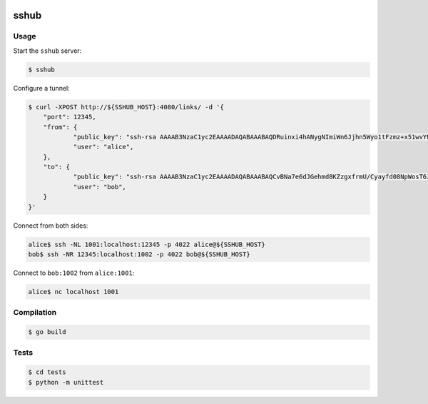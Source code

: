 .. image:: https://travis-ci.org/emulbreh/sshub.svg?branch=master
    :target: https://travis-ci.org/emulbreh/sshub

sshub
=====

Usage
~~~~~

Start the ``sshub`` server:

.. code-block:: console

    $ sshub

Configure a tunnel:

.. code-block:: console
    
    $ curl -XPOST http://${SSHUB_HOST}:4080/links/ -d '{
        "port": 12345,
        "from": {
    		"public_key": "ssh-rsa AAAAB3NzaC1yc2EAAAADAQABAAABAQDRuinxi4hANygNImiWn6Jjhn5Wyo1tFzmz+x51wvYUNDIHUIdFeX/51yN27+kMv1yUcLvLcbUio925OVan1kFD4VzCfTJ+TqTS4cT8ZnwbrJFZeewFct1aUZeHBB9ttC1WMsXIAA9ZFyFskyN850axiKyvY8Jy4oDedb08OeWRTi+jPjEolD5e33H4JJygujwJxjpdOlbYN+Ah56CcILJXE4O+m5bxy5Krt/hR84+uqOk2aI+8pPVMQxbABPJjaNJZblK9RHGUGuOVAhhA1dW+0rKWoH2bOt6ODW7vggDG0d0G4VwkPvAEWZpkyDroIkk8tHK/jqf9qDi9UsMibVOd",
    		"user": "alice",
    	},
    	"to": {
    		"public_key": "ssh-rsa AAAAB3NzaC1yc2EAAAADAQABAAABAQCvBNa7e6dJGehmd8KZzgxfrmU/Cyayfd08NpWosT6Je8QNAct+xoU54cT1zYkKnxjME27BG3uF1XGNMW+jZasrh3QJAb8drX2qo65rxhlC5vA7JTQklHkCDiQyOIPtfLGIQCvQQJS3/yjQA59SbFZG4wKS8av8MCS7bW5VP75of9u1T8B8CZAUt3lA+TD6EtYWQFkKJszSOjHbrSLV5PF0QBC+X9kYIXI98ycgOXcXzInssNM7847AtobKNwRqfF83iGkq1C7lMj7dFSpXpUmnvmW41O2cCA/caz1eV1gL/B6JjNBC2FnZC+QtxkMJpi9cPgbqjvLzGEFiQiUNdSf1",
    		"user": "bob",
    	}    
    }'

Connect from both sides:

.. code-block:: console

    alice$ ssh -NL 1001:localhost:12345 -p 4022 alice@${SSHUB_HOST}
    bob$ ssh -NR 12345:localhost:1002 -p 4022 bob@${SSHUB_HOST}

Connect to ``bob:1002`` from ``alice:1001``:

.. code-block:: console

    alice$ nc localhost 1001


Compilation
~~~~~~~~~~~

.. code-block:: console

    $ go build


Tests
~~~~~

.. code-block:: console

    $ cd tests
    $ python -m unittest
